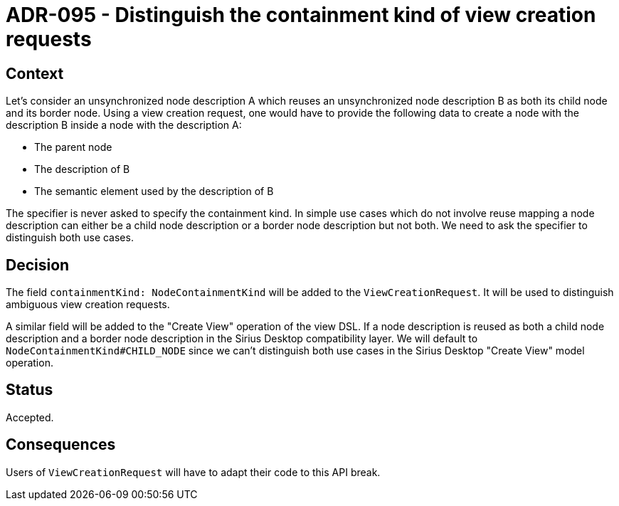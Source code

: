 = ADR-095 - Distinguish the containment kind of view creation requests

== Context

Let's consider an unsynchronized node description A which reuses an unsynchronized node description B as both its child node and its border node.
Using a view creation request, one would have to provide the following data to create a node with the description B inside a node with the description A:

- The parent node
- The description of B
- The semantic element used by the description of B

The specifier is never asked to specify the containment kind.
In simple use cases which do not involve reuse mapping a node description can either be a child node description or a border node description but not both.
We need to ask the specifier to distinguish both use cases.


== Decision

The field `containmentKind: NodeContainmentKind` will be added to the `ViewCreationRequest`.
It will be used to distinguish ambiguous view creation requests.

A similar field will be added to the "Create View" operation of the view DSL.
If a node description is reused as both a child node description and a border node description in the Sirius Desktop compatibility layer.
We will default to `NodeContainmentKind#CHILD_NODE` since we can't distinguish both use cases in the Sirius Desktop "Create View" model operation.

== Status

Accepted.

== Consequences

Users of `ViewCreationRequest` will have to adapt their code to this API break.